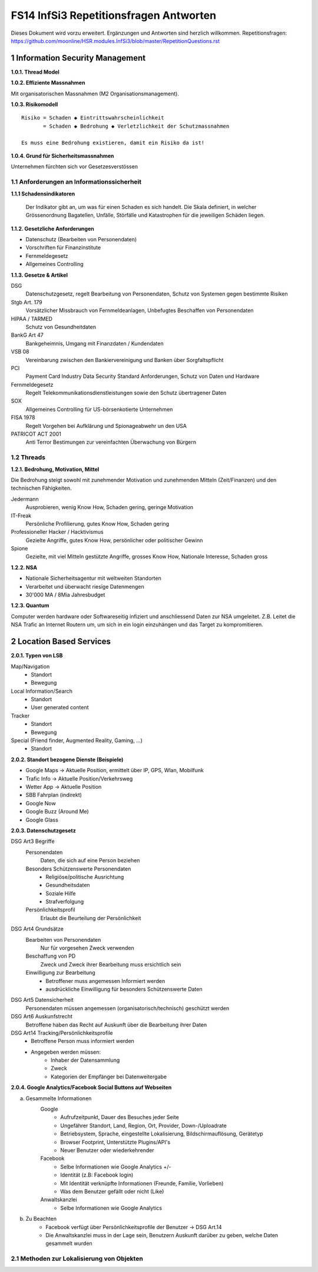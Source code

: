 =======================================
FS14 InfSi3 Repetitionsfragen Antworten
=======================================

Dieses Dokument wird vorzu erweitert. Ergänzungen und Antworten sind herzlich willkommen.
Repetitionsfragen: https://github.com/moonline/HSR.modules.InfSi3/blob/master/RepetitionQuestions.rst


1 Information Security Management
=================================

**1.0.1. Thread Model**

.. image:: img/rq-1.0.1.1.jpg
   :width: 50 %


**1.0.2. Effiziente Massnahmen**

Mit organisatorischen Massnahmen (M2 Organisationsmanagement).


**1.0.3. Risikomodell**

::

	Risiko = Schaden ◆ Eintrittswahrscheinlichkeit
	       = Schaden ◆ Bedrohung ◆ Verletzlichkeit der Schutzmassnahmen
	
	Es muss eine Bedrohung existieren, damit ein Risiko da ist!


.. image:: img/rq-1.0.3.1.jpg
   :width: 50 %


**1.0.4. Grund für Sicherheitsmassnahmen**

Unternehmen fürchten sich vor Gesetzesverstössen


1.1 Anforderungen an Informationssicherheit
-------------------------------------------

**1.1.1 Schadensindikatoren**

.. figure:: img/1.3.jpg

   Der Indikator gibt an, um was für einen Schaden es sich handelt. Die Skala definiert, in welcher Grössenordnung Bagatellen, Unfälle, Störfälle und Katastrophen für die jeweiligen Schäden liegen.


**1.1.2. Gesetzliche Anforderungen**

* Datenschutz (Bearbeiten von Personendaten)
* Vorschriften für Finanzinstitute
* Fernmeldegesetz
* Allgemeines Controlling


**1.1.3. Gesetze & Artikel**

DSG
	Datenschutzgesetz, regelt Bearbeitung von Personendaten, Schutz von Systemen gegen bestimmte Risiken
Stgb Art. 179
	Vorsätzlicher Missbrauch von Fernmeldeanlagen, Unbefugtes Beschaffen von Personendaten
HIPAA / TARMED
	Schutz von Gesundheitdaten
BankG Art 47
	Bankgeheimnis, Umgang mit Finanzdaten / Kundendaten
VSB 08
	Vereinbarung zwischen den Bankiervereinigung und Banken über Sorgfaltspflicht
PCI
	Payment Card Industry Data Security Standard Anforderungen, Schutz von Daten und Hardware
Fernmeldegesetz
	Regelt Telekommunikationsdienstleistungen sowie den Schutz übertragener Daten
SOX
	Allgemeines Controlling für US-börsenkotierte Unternehmen
FISA 1978
	Regelt Vorgehen bei Aufklärung und Spionageabwehr un den USA
PATRICOT ACT 2001
	Anti Terror Bestimungen zur vereinfachten Überwachung von Bürgern


1.2 Threads
-----------

**1.2.1. Bedrohung, Motivation, Mittel**

Die Bedrohung steigt sowohl mit zunehmender Motivation und zunehmenden Mitteln (Zeit/Finanzen) und den technischen Fähigkeiten.

Jedermann
	Ausprobieren, wenig Know How, Schaden gering, geringe Motivation
IT-Freak
	Persönliche Profilierung, gutes Know How, Schaden gering
Professioneller Hacker / Hacktivismus
	Gezielte Angriffe, gutes Know How, persönlicher oder politischer Gewinn
Spione
	Gezielte, mit viel Mitteln gestützte Angriffe, grosses Know How, Nationale Interesse, Schaden gross
	

**1.2.2. NSA**

* Nationale Sicherheitsagentur mit weltweiten Standorten
* Verarbeitet und überwacht riesige Datenmengen
* 30'000 MA / 8Mia Jahresbudget


**1.2.3. Quantum**

Computer werden hardware oder Softwareseitig infiziert und anschliessend Daten zur NSA umgeleitet.
Z.B. Leitet die NSA Trafic an Internet Routern um, um sich in ein login einzuhängen und das Target zu kompromitieren.



2 Location Based Services
=========================

**2.0.1. Typen von LSB**

Map/Navigation
	* Standort
	* Bewegung
Local Information/Search
	* Standort
	* User generated content
Tracker
	* Standort
	* Bewegung
Special (Friend finder, Augmented Reality, Gaming, ...)
	* Standort


**2.0.2. Standort bezogene Dienste (Beispiele)**

* Google Maps -> Aktuelle Position, ermittelt über IP, GPS, Wlan, Mobilfunk
* Trafic Info -> Aktuelle Position/Verkehrsweg
* Wetter App -> Aktuelle Position
* SBB Fahrplan (indirekt)
* Google Now
* Google Buzz (Around Me)
* Google Glass


**2.0.3. Datenschutzgesetz**

DSG Art3 Begriffe
	Personendaten
		Daten, die sich auf eine Person beziehen
	Besonders Schützenswerte Personendaten
		* Religiöse/politische Ausrichtung
		* Gesundheitsdaten
		* Soziale Hilfe
		* Strafverfolgung
	Persönlichkeitsprofil
		Erlaubt die Beurteilung der Persönlichkeit
DSG Art4 Grundsätze
	Bearbeiten von Personendaten
		Nur für vorgesehen Zweck verwenden
	Beschaffung von PD
		Zweck und Zweck ihrer Bearbeitung muss ersichtlich sein
	Einwilligung zur Bearbeitung
		* Betroffener muss angemessen Informiert werden
		* ausdrückliche Einwilligung für besonders Schützenswerte Daten
DSG Art5 Datensicherheit
	Personendaten müssen angemessen (organisatorisch/technisch) geschützt werden
DSG Art6 Auskunfstrecht
	Betroffene haben das Recht auf Auskunft über die Bearbeitung ihrer Daten
DSG Art14 Tracking/Persönlichkeitsprofile
	* Betroffene Person muss informiert werden
	* Angegeben werden müssen: 
		* Inhaber der Datensammlung
		* Zweck
		* Kategorien der Empfänger bei Datenweitergabe
		
**2.0.4. Google Analytics/Facebook Social Buttons auf Webseiten**

a) Gesammelte Informationen
	Google
		* Aufrufzeitpunkt, Dauer des Besuches jeder Seite
		* Ungefährer Standort, Land, Region, Ort, Provider, Down-/Uploadrate
		* Betriebsystem, Sprache, eingestellte Lokalisierung, Bildschirmauflösung, Gerätetyp
		* Browser Footprint, Unterstützte Plugins/API's
		* Neuer Benutzer oder wiederkehrender
	Facebook
		* Selbe Informationen wie Google Analytics +/-
		* Identität (z.B: Facebook login)
		* Mit Identität verknüpfte Informationen (Freunde, Familie, Vorlieben)
		* Was dem Benutzer gefällt oder nicht (Like)
	Anwaltskanzlei
		* Selbe Informationen wie Google Analytics
		
b) Zu Beachten
	* Facebook verfügt über Persönlichkeitsprofile der Benutzer -> DSG Art.14
	* Die Anwaltskanzlei muss in der Lage sein, Benutzern Auskunft darüber zu geben, welche Daten gesammelt wurden
	
	
2.1 Methoden zur Lokalisierung von Objekten
-------------------------------------------

